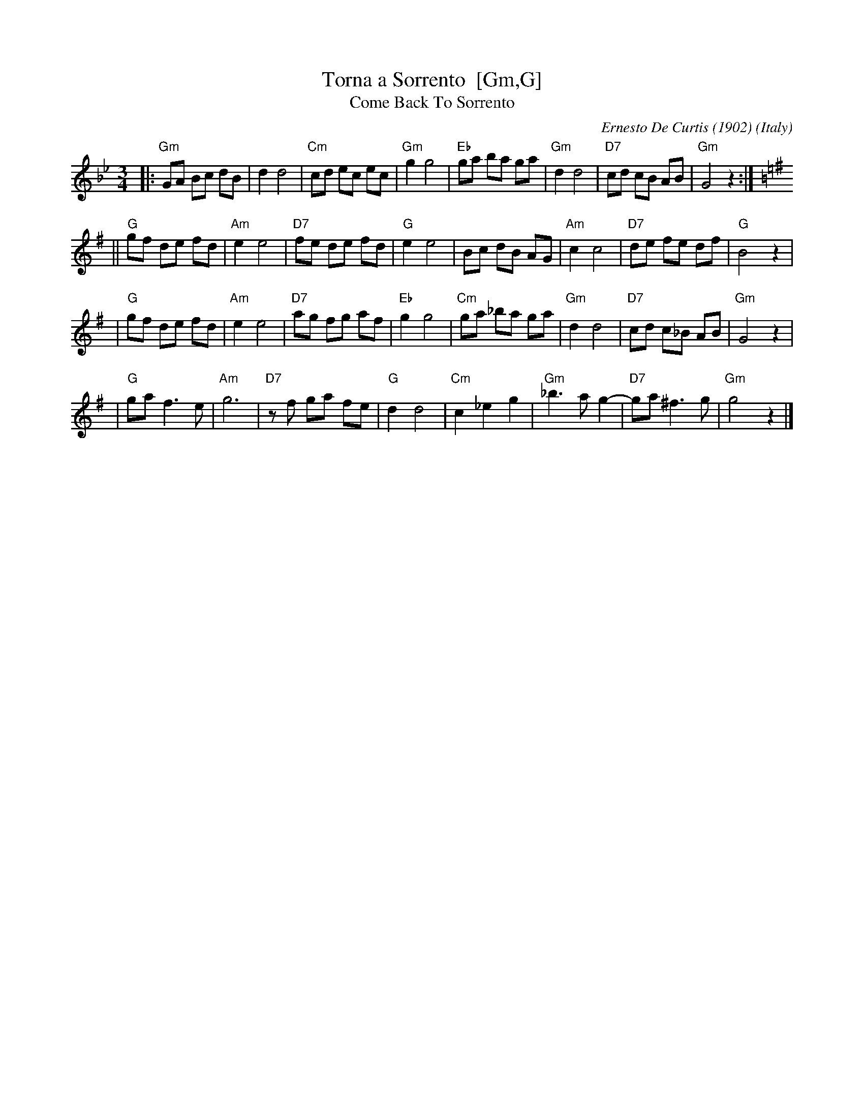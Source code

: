 X: 1
T: Torna a Sorrento  [Gm,G]
T: Come Back To Sorrento
C: Ernesto De Curtis (1902)
R: waltz
O: Italy
Z: John Chambers <jc:trillian.mit.edu>
M: 3/4
L: 1/8
K: Gm
|: "Gm"GA Bc dB | d2 d4 \
| "Cm"cd ec ec | "Gm"g2 g4 \
| "Eb"ga ba ga | "Gm"d2 d4 \
| "D7"cd cB AB | "Gm"G4 z2 :| [K: G]
|| "G"gf de fd | "Am"e2 e4 \
| "D7"fe de fd | "G"e2 e4 \
| Bc dB AG | "Am"c2 c4 \
| "D7"de fe df | "G"B4 z2 |
| "G"gf de fd | "Am"e2 e4 \
| "D7"ag fg af | "Eb"g2 g4 \
| "Cm"ga _ba ga | "Gm"d2 d4 \
| "D7"cd c_B AB | "Gm"G4 z2 |
| "G"ga f3 e | "Am"g6 \
| "D7"zf ga fe | "G"d2 d4 \
| "Cm"c2 _e2 g2 | "Gm"_b3 a g2- \
| "D7"ga ^f3 g | "Gm"g4 z2 |]
